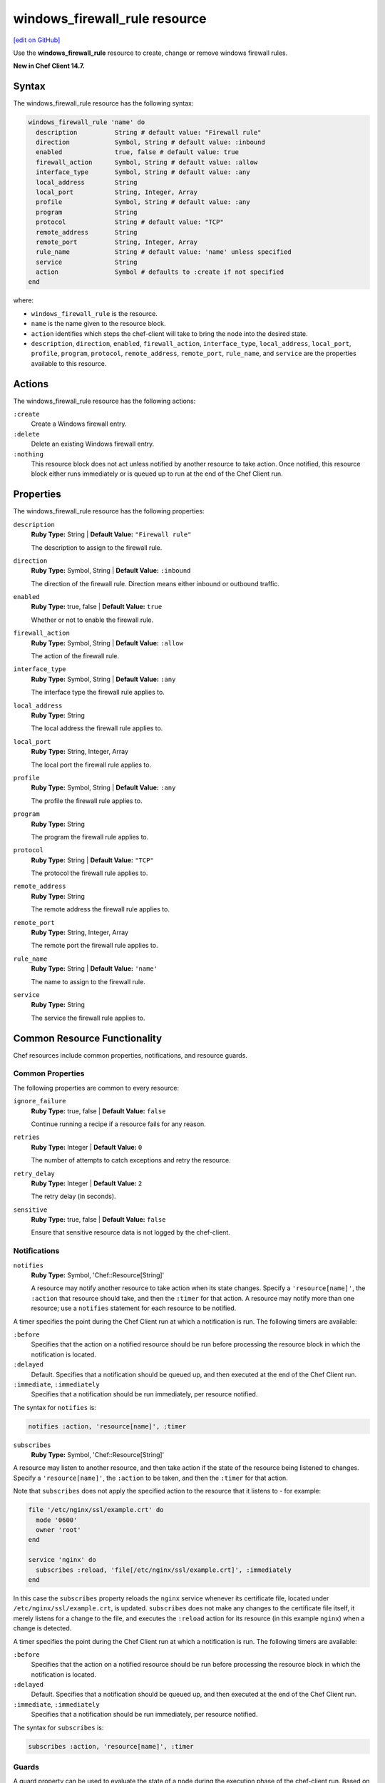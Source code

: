 =====================================================
windows_firewall_rule resource
=====================================================
`[edit on GitHub] <https://github.com/chef/chef-web-docs/blob/master/chef_master/source/resource_windows_firewall_rule.rst>`__

Use the **windows_firewall_rule** resource to create, change or remove windows firewall rules.

**New in Chef Client 14.7.**

Syntax
=====================================================
The windows_firewall_rule resource has the following syntax:

.. code-block:: ruby

  windows_firewall_rule 'name' do
    description          String # default value: "Firewall rule"
    direction            Symbol, String # default value: :inbound
    enabled              true, false # default value: true
    firewall_action      Symbol, String # default value: :allow
    interface_type       Symbol, String # default value: :any
    local_address        String
    local_port           String, Integer, Array
    profile              Symbol, String # default value: :any
    program              String
    protocol             String # default value: "TCP"
    remote_address       String
    remote_port          String, Integer, Array
    rule_name            String # default value: 'name' unless specified
    service              String
    action               Symbol # defaults to :create if not specified
  end

where:

* ``windows_firewall_rule`` is the resource.
* ``name`` is the name given to the resource block.
* ``action`` identifies which steps the chef-client will take to bring the node into the desired state.
* ``description``, ``direction``, ``enabled``, ``firewall_action``, ``interface_type``, ``local_address``, ``local_port``, ``profile``, ``program``, ``protocol``, ``remote_address``, ``remote_port``, ``rule_name``, and ``service`` are the properties available to this resource.

Actions
=====================================================

The windows_firewall_rule resource has the following actions:

``:create``
    Create a Windows firewall entry.

``:delete``
    Delete an existing Windows firewall entry.

``:nothing``
   .. tag resources_common_actions_nothing

   This resource block does not act unless notified by another resource to take action. Once notified, this resource block either runs immediately or is queued up to run at the end of the Chef Client run.

   .. end_tag

Properties
=====================================================

The windows_firewall_rule resource has the following properties:

``description``
   **Ruby Type:** String | **Default Value:** ``"Firewall rule"``

   The description to assign to the firewall rule.

``direction``
   **Ruby Type:** Symbol, String | **Default Value:** ``:inbound``

   The direction of the firewall rule. Direction means either inbound or outbound traffic.

``enabled``
   **Ruby Type:** true, false | **Default Value:** ``true``

   Whether or not to enable the firewall rule.

``firewall_action``
   **Ruby Type:** Symbol, String | **Default Value:** ``:allow``

   The action of the firewall rule.

``interface_type``
   **Ruby Type:** Symbol, String | **Default Value:** ``:any``

   The interface type the firewall rule applies to.

``local_address``
   **Ruby Type:** String

   The local address the firewall rule applies to.

``local_port``
   **Ruby Type:** String, Integer, Array

   The local port the firewall rule applies to.

``profile``
   **Ruby Type:** Symbol, String | **Default Value:** ``:any``

   The profile the firewall rule applies to.

``program``
   **Ruby Type:** String

   The program the firewall rule applies to.

``protocol``
   **Ruby Type:** String | **Default Value:** ``"TCP"``

   The protocol the firewall rule applies to.

``remote_address``
   **Ruby Type:** String

   The remote address the firewall rule applies to.

``remote_port``
   **Ruby Type:** String, Integer, Array

   The remote port the firewall rule applies to.

``rule_name``
   **Ruby Type:** String | **Default Value:** ``'name'``

   The name to assign to the firewall rule.

``service``
   **Ruby Type:** String

   The service the firewall rule applies to.

Common Resource Functionality
=====================================================

Chef resources include common properties, notifications, and resource guards.

Common Properties
-----------------------------------------------------

.. tag resources_common_properties

The following properties are common to every resource:

``ignore_failure``
  **Ruby Type:** true, false | **Default Value:** ``false``

  Continue running a recipe if a resource fails for any reason.

``retries``
  **Ruby Type:** Integer | **Default Value:** ``0``

  The number of attempts to catch exceptions and retry the resource.

``retry_delay``
  **Ruby Type:** Integer | **Default Value:** ``2``

  The retry delay (in seconds).

``sensitive``
  **Ruby Type:** true, false | **Default Value:** ``false``

  Ensure that sensitive resource data is not logged by the chef-client.

.. end_tag

Notifications
-----------------------------------------------------

``notifies``
  **Ruby Type:** Symbol, 'Chef::Resource[String]'

  .. tag resources_common_notification_notifies

  A resource may notify another resource to take action when its state changes. Specify a ``'resource[name]'``, the ``:action`` that resource should take, and then the ``:timer`` for that action. A resource may notify more than one resource; use a ``notifies`` statement for each resource to be notified.

  .. end_tag

.. tag resources_common_notification_timers

A timer specifies the point during the Chef Client run at which a notification is run. The following timers are available:

``:before``
   Specifies that the action on a notified resource should be run before processing the resource block in which the notification is located.

``:delayed``
   Default. Specifies that a notification should be queued up, and then executed at the end of the Chef Client run.

``:immediate``, ``:immediately``
   Specifies that a notification should be run immediately, per resource notified.

.. end_tag

.. tag resources_common_notification_notifies_syntax

The syntax for ``notifies`` is:

.. code-block:: ruby

  notifies :action, 'resource[name]', :timer

.. end_tag

``subscribes``
  **Ruby Type:** Symbol, 'Chef::Resource[String]'

.. tag resources_common_notification_subscribes

A resource may listen to another resource, and then take action if the state of the resource being listened to changes. Specify a ``'resource[name]'``, the ``:action`` to be taken, and then the ``:timer`` for that action.

Note that ``subscribes`` does not apply the specified action to the resource that it listens to - for example:

.. code-block:: ruby

 file '/etc/nginx/ssl/example.crt' do
   mode '0600'
   owner 'root'
 end

 service 'nginx' do
   subscribes :reload, 'file[/etc/nginx/ssl/example.crt]', :immediately
 end

In this case the ``subscribes`` property reloads the ``nginx`` service whenever its certificate file, located under ``/etc/nginx/ssl/example.crt``, is updated. ``subscribes`` does not make any changes to the certificate file itself, it merely listens for a change to the file, and executes the ``:reload`` action for its resource (in this example ``nginx``) when a change is detected.

.. end_tag

.. tag resources_common_notification_timers

A timer specifies the point during the Chef Client run at which a notification is run. The following timers are available:

``:before``
   Specifies that the action on a notified resource should be run before processing the resource block in which the notification is located.

``:delayed``
   Default. Specifies that a notification should be queued up, and then executed at the end of the Chef Client run.

``:immediate``, ``:immediately``
   Specifies that a notification should be run immediately, per resource notified.

.. end_tag

.. tag resources_common_notification_subscribes_syntax

The syntax for ``subscribes`` is:

.. code-block:: ruby

   subscribes :action, 'resource[name]', :timer

.. end_tag

Guards
-----------------------------------------------------

.. tag resources_common_guards

A guard property can be used to evaluate the state of a node during the execution phase of the chef-client run. Based on the results of this evaluation, a guard property is then used to tell the chef-client if it should continue executing a resource. A guard property accepts either a string value or a Ruby block value:

* A string is executed as a shell command. If the command returns ``0``, the guard is applied. If the command returns any other value, then the guard property is not applied. String guards in a **powershell_script** run Windows PowerShell commands and may return ``true`` in addition to ``0``.
* A block is executed as Ruby code that must return either ``true`` or ``false``. If the block returns ``true``, the guard property is applied. If the block returns ``false``, the guard property is not applied.

A guard property is useful for ensuring that a resource is idempotent by allowing that resource to test for the desired state as it is being executed, and then if the desired state is present, for the chef-client to do nothing.

.. end_tag
.. tag resources_common_guards_properties

The following properties can be used to define a guard that is evaluated during the execution phase of the chef-client run:

``not_if``
  Prevent a resource from executing when the condition returns ``true``.

``only_if``
  Allow a resource to execute only if the condition returns ``true``.

.. end_tag

Examples
==========================================

**Allowing port 80 access**

.. code-block:: ruby

  windows_firewall_rule 'IIS' do
    local_port '80'
    protocol 'TCP'
    firewall_action :allow
  end


**Blocking WinRM over HTTP on a particular IP**

.. code-block:: ruby

  windows_firewall_rule 'Disable WinRM over HTTP' do
    local_port '5985'
    protocol 'TCP'
    firewall_action :block
    local_address '192.168.1.1'
  end


**Deleting an existing rule**

.. code-block:: ruby


  windows_firewall_rule 'Remove the SSH rule' do
    rule_name 'ssh'
    action :delete
  end
